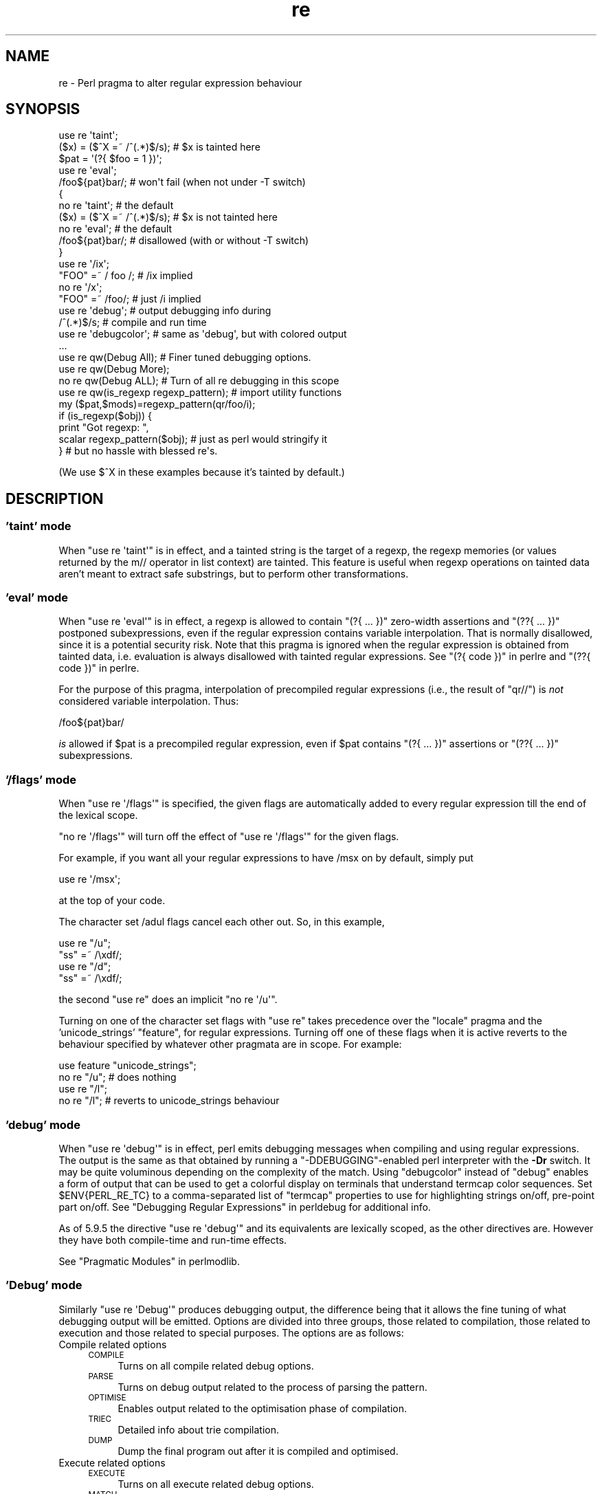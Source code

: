 .\" Automatically generated by Pod::Man 2.25 (Pod::Simple 3.16)
.\"
.\" Standard preamble:
.\" ========================================================================
.de Sp \" Vertical space (when we can't use .PP)
.if t .sp .5v
.if n .sp
..
.de Vb \" Begin verbatim text
.ft CW
.nf
.ne \\$1
..
.de Ve \" End verbatim text
.ft R
.fi
..
.\" Set up some character translations and predefined strings.  \*(-- will
.\" give an unbreakable dash, \*(PI will give pi, \*(L" will give a left
.\" double quote, and \*(R" will give a right double quote.  \*(C+ will
.\" give a nicer C++.  Capital omega is used to do unbreakable dashes and
.\" therefore won't be available.  \*(C` and \*(C' expand to `' in nroff,
.\" nothing in troff, for use with C<>.
.tr \(*W-
.ds C+ C\v'-.1v'\h'-1p'\s-2+\h'-1p'+\s0\v'.1v'\h'-1p'
.ie n \{\
.    ds -- \(*W-
.    ds PI pi
.    if (\n(.H=4u)&(1m=24u) .ds -- \(*W\h'-12u'\(*W\h'-12u'-\" diablo 10 pitch
.    if (\n(.H=4u)&(1m=20u) .ds -- \(*W\h'-12u'\(*W\h'-8u'-\"  diablo 12 pitch
.    ds L" ""
.    ds R" ""
.    ds C` ""
.    ds C' ""
'br\}
.el\{\
.    ds -- \|\(em\|
.    ds PI \(*p
.    ds L" ``
.    ds R" ''
'br\}
.\"
.\" Escape single quotes in literal strings from groff's Unicode transform.
.ie \n(.g .ds Aq \(aq
.el       .ds Aq '
.\"
.\" If the F register is turned on, we'll generate index entries on stderr for
.\" titles (.TH), headers (.SH), subsections (.SS), items (.Ip), and index
.\" entries marked with X<> in POD.  Of course, you'll have to process the
.\" output yourself in some meaningful fashion.
.ie \nF \{\
.    de IX
.    tm Index:\\$1\t\\n%\t"\\$2"
..
.    nr % 0
.    rr F
.\}
.el \{\
.    de IX
..
.\}
.\"
.\" Accent mark definitions (@(#)ms.acc 1.5 88/02/08 SMI; from UCB 4.2).
.\" Fear.  Run.  Save yourself.  No user-serviceable parts.
.    \" fudge factors for nroff and troff
.if n \{\
.    ds #H 0
.    ds #V .8m
.    ds #F .3m
.    ds #[ \f1
.    ds #] \fP
.\}
.if t \{\
.    ds #H ((1u-(\\\\n(.fu%2u))*.13m)
.    ds #V .6m
.    ds #F 0
.    ds #[ \&
.    ds #] \&
.\}
.    \" simple accents for nroff and troff
.if n \{\
.    ds ' \&
.    ds ` \&
.    ds ^ \&
.    ds , \&
.    ds ~ ~
.    ds /
.\}
.if t \{\
.    ds ' \\k:\h'-(\\n(.wu*8/10-\*(#H)'\'\h"|\\n:u"
.    ds ` \\k:\h'-(\\n(.wu*8/10-\*(#H)'\`\h'|\\n:u'
.    ds ^ \\k:\h'-(\\n(.wu*10/11-\*(#H)'^\h'|\\n:u'
.    ds , \\k:\h'-(\\n(.wu*8/10)',\h'|\\n:u'
.    ds ~ \\k:\h'-(\\n(.wu-\*(#H-.1m)'~\h'|\\n:u'
.    ds / \\k:\h'-(\\n(.wu*8/10-\*(#H)'\z\(sl\h'|\\n:u'
.\}
.    \" troff and (daisy-wheel) nroff accents
.ds : \\k:\h'-(\\n(.wu*8/10-\*(#H+.1m+\*(#F)'\v'-\*(#V'\z.\h'.2m+\*(#F'.\h'|\\n:u'\v'\*(#V'
.ds 8 \h'\*(#H'\(*b\h'-\*(#H'
.ds o \\k:\h'-(\\n(.wu+\w'\(de'u-\*(#H)/2u'\v'-.3n'\*(#[\z\(de\v'.3n'\h'|\\n:u'\*(#]
.ds d- \h'\*(#H'\(pd\h'-\w'~'u'\v'-.25m'\f2\(hy\fP\v'.25m'\h'-\*(#H'
.ds D- D\\k:\h'-\w'D'u'\v'-.11m'\z\(hy\v'.11m'\h'|\\n:u'
.ds th \*(#[\v'.3m'\s+1I\s-1\v'-.3m'\h'-(\w'I'u*2/3)'\s-1o\s+1\*(#]
.ds Th \*(#[\s+2I\s-2\h'-\w'I'u*3/5'\v'-.3m'o\v'.3m'\*(#]
.ds ae a\h'-(\w'a'u*4/10)'e
.ds Ae A\h'-(\w'A'u*4/10)'E
.    \" corrections for vroff
.if v .ds ~ \\k:\h'-(\\n(.wu*9/10-\*(#H)'\s-2\u~\d\s+2\h'|\\n:u'
.if v .ds ^ \\k:\h'-(\\n(.wu*10/11-\*(#H)'\v'-.4m'^\v'.4m'\h'|\\n:u'
.    \" for low resolution devices (crt and lpr)
.if \n(.H>23 .if \n(.V>19 \
\{\
.    ds : e
.    ds 8 ss
.    ds o a
.    ds d- d\h'-1'\(ga
.    ds D- D\h'-1'\(hy
.    ds th \o'bp'
.    ds Th \o'LP'
.    ds ae ae
.    ds Ae AE
.\}
.rm #[ #] #H #V #F C
.\" ========================================================================
.\"
.IX Title "re 3"
.TH re 3 "2011-09-19" "perl v5.14.2" "Perl Programmers Reference Guide"
.\" For nroff, turn off justification.  Always turn off hyphenation; it makes
.\" way too many mistakes in technical documents.
.if n .ad l
.nh
.SH "NAME"
re \- Perl pragma to alter regular expression behaviour
.SH "SYNOPSIS"
.IX Header "SYNOPSIS"
.Vb 2
\&    use re \*(Aqtaint\*(Aq;
\&    ($x) = ($^X =~ /^(.*)$/s);     # $x is tainted here
\&
\&    $pat = \*(Aq(?{ $foo = 1 })\*(Aq;
\&    use re \*(Aqeval\*(Aq;
\&    /foo${pat}bar/;                # won\*(Aqt fail (when not under \-T switch)
\&
\&    {
\&        no re \*(Aqtaint\*(Aq;             # the default
\&        ($x) = ($^X =~ /^(.*)$/s); # $x is not tainted here
\&
\&        no re \*(Aqeval\*(Aq;              # the default
\&        /foo${pat}bar/;            # disallowed (with or without \-T switch)
\&    }
\&
\&    use re \*(Aq/ix\*(Aq;
\&    "FOO" =~ / foo /; # /ix implied
\&    no re \*(Aq/x\*(Aq;
\&    "FOO" =~ /foo/; # just /i implied
\&
\&    use re \*(Aqdebug\*(Aq;                # output debugging info during
\&    /^(.*)$/s;                     #     compile and run time
\&
\&
\&    use re \*(Aqdebugcolor\*(Aq;           # same as \*(Aqdebug\*(Aq, but with colored output
\&    ...
\&
\&    use re qw(Debug All);          # Finer tuned debugging options.
\&    use re qw(Debug More);
\&    no re qw(Debug ALL);           # Turn of all re debugging in this scope
\&
\&    use re qw(is_regexp regexp_pattern); # import utility functions
\&    my ($pat,$mods)=regexp_pattern(qr/foo/i);
\&    if (is_regexp($obj)) { 
\&        print "Got regexp: ",
\&            scalar regexp_pattern($obj); # just as perl would stringify it
\&    }                                    # but no hassle with blessed re\*(Aqs.
.Ve
.PP
(We use $^X in these examples because it's tainted by default.)
.SH "DESCRIPTION"
.IX Header "DESCRIPTION"
.SS "'taint' mode"
.IX Subsection "'taint' mode"
When \f(CW\*(C`use re \*(Aqtaint\*(Aq\*(C'\fR is in effect, and a tainted string is the target
of a regexp, the regexp memories (or values returned by the m// operator
in list context) are tainted.  This feature is useful when regexp operations
on tainted data aren't meant to extract safe substrings, but to perform
other transformations.
.SS "'eval' mode"
.IX Subsection "'eval' mode"
When \f(CW\*(C`use re \*(Aqeval\*(Aq\*(C'\fR is in effect, a regexp is allowed to contain
\&\f(CW\*(C`(?{ ... })\*(C'\fR zero-width assertions and \f(CW\*(C`(??{ ... })\*(C'\fR postponed
subexpressions, even if the regular expression contains
variable interpolation.  That is normally disallowed, since it is a
potential security risk.  Note that this pragma is ignored when the regular
expression is obtained from tainted data, i.e.  evaluation is always
disallowed with tainted regular expressions.  See \*(L"(?{ code })\*(R" in perlre 
and \*(L"(??{ code })\*(R" in perlre.
.PP
For the purpose of this pragma, interpolation of precompiled regular
expressions (i.e., the result of \f(CW\*(C`qr//\*(C'\fR) is \fInot\fR considered variable
interpolation.  Thus:
.PP
.Vb 1
\&    /foo${pat}bar/
.Ve
.PP
\&\fIis\fR allowed if \f(CW$pat\fR is a precompiled regular expression, even
if \f(CW$pat\fR contains \f(CW\*(C`(?{ ... })\*(C'\fR assertions or \f(CW\*(C`(??{ ... })\*(C'\fR subexpressions.
.SS "'/flags' mode"
.IX Subsection "'/flags' mode"
When \f(CW\*(C`use re \*(Aq/flags\*(Aq\*(C'\fR is specified, the given flags are automatically
added to every regular expression till the end of the lexical scope.
.PP
\&\f(CW\*(C`no re \*(Aq/flags\*(Aq\*(C'\fR will turn off the effect of \f(CW\*(C`use re \*(Aq/flags\*(Aq\*(C'\fR for the
given flags.
.PP
For example, if you want all your regular expressions to have /msx on by
default, simply put
.PP
.Vb 1
\&    use re \*(Aq/msx\*(Aq;
.Ve
.PP
at the top of your code.
.PP
The character set /adul flags cancel each other out. So, in this example,
.PP
.Vb 4
\&    use re "/u";
\&    "ss" =~ /\exdf/;
\&    use re "/d";
\&    "ss" =~ /\exdf/;
.Ve
.PP
the second \f(CW\*(C`use re\*(C'\fR does an implicit \f(CW\*(C`no re \*(Aq/u\*(Aq\*(C'\fR.
.PP
Turning on one of the character set flags with \f(CW\*(C`use re\*(C'\fR takes precedence over the
\&\f(CW\*(C`locale\*(C'\fR pragma and the 'unicode_strings' \f(CW\*(C`feature\*(C'\fR, for regular
expressions. Turning off one of these flags when it is active reverts to
the behaviour specified by whatever other pragmata are in scope. For
example:
.PP
.Vb 4
\&    use feature "unicode_strings";
\&    no re "/u"; # does nothing
\&    use re "/l";
\&    no re "/l"; # reverts to unicode_strings behaviour
.Ve
.SS "'debug' mode"
.IX Subsection "'debug' mode"
When \f(CW\*(C`use re \*(Aqdebug\*(Aq\*(C'\fR is in effect, perl emits debugging messages when
compiling and using regular expressions.  The output is the same as that
obtained by running a \f(CW\*(C`\-DDEBUGGING\*(C'\fR\-enabled perl interpreter with the
\&\fB\-Dr\fR switch. It may be quite voluminous depending on the complexity
of the match.  Using \f(CW\*(C`debugcolor\*(C'\fR instead of \f(CW\*(C`debug\*(C'\fR enables a
form of output that can be used to get a colorful display on terminals
that understand termcap color sequences.  Set \f(CW$ENV{PERL_RE_TC}\fR to a
comma-separated list of \f(CW\*(C`termcap\*(C'\fR properties to use for highlighting
strings on/off, pre-point part on/off.
See \*(L"Debugging Regular Expressions\*(R" in perldebug for additional info.
.PP
As of 5.9.5 the directive \f(CW\*(C`use re \*(Aqdebug\*(Aq\*(C'\fR and its equivalents are
lexically scoped, as the other directives are.  However they have both 
compile-time and run-time effects.
.PP
See \*(L"Pragmatic Modules\*(R" in perlmodlib.
.SS "'Debug' mode"
.IX Subsection "'Debug' mode"
Similarly \f(CW\*(C`use re \*(AqDebug\*(Aq\*(C'\fR produces debugging output, the difference
being that it allows the fine tuning of what debugging output will be
emitted. Options are divided into three groups, those related to
compilation, those related to execution and those related to special
purposes. The options are as follows:
.IP "Compile related options" 4
.IX Item "Compile related options"
.RS 4
.PD 0
.IP "\s-1COMPILE\s0" 4
.IX Item "COMPILE"
.PD
Turns on all compile related debug options.
.IP "\s-1PARSE\s0" 4
.IX Item "PARSE"
Turns on debug output related to the process of parsing the pattern.
.IP "\s-1OPTIMISE\s0" 4
.IX Item "OPTIMISE"
Enables output related to the optimisation phase of compilation.
.IP "\s-1TRIEC\s0" 4
.IX Item "TRIEC"
Detailed info about trie compilation.
.IP "\s-1DUMP\s0" 4
.IX Item "DUMP"
Dump the final program out after it is compiled and optimised.
.RE
.RS 4
.RE
.IP "Execute related options" 4
.IX Item "Execute related options"
.RS 4
.PD 0
.IP "\s-1EXECUTE\s0" 4
.IX Item "EXECUTE"
.PD
Turns on all execute related debug options.
.IP "\s-1MATCH\s0" 4
.IX Item "MATCH"
Turns on debugging of the main matching loop.
.IP "\s-1TRIEE\s0" 4
.IX Item "TRIEE"
Extra debugging of how tries execute.
.IP "\s-1INTUIT\s0" 4
.IX Item "INTUIT"
Enable debugging of start point optimisations.
.RE
.RS 4
.RE
.IP "Extra debugging options" 4
.IX Item "Extra debugging options"
.RS 4
.PD 0
.IP "\s-1EXTRA\s0" 4
.IX Item "EXTRA"
.PD
Turns on all \*(L"extra\*(R" debugging options.
.IP "\s-1BUFFERS\s0" 4
.IX Item "BUFFERS"
Enable debugging the capture group storage during match. Warning,
this can potentially produce extremely large output.
.IP "\s-1TRIEM\s0" 4
.IX Item "TRIEM"
Enable enhanced \s-1TRIE\s0 debugging. Enhances both \s-1TRIEE\s0
and \s-1TRIEC\s0.
.IP "\s-1STATE\s0" 4
.IX Item "STATE"
Enable debugging of states in the engine.
.IP "\s-1STACK\s0" 4
.IX Item "STACK"
Enable debugging of the recursion stack in the engine. Enabling
or disabling this option automatically does the same for debugging
states as well. This output from this can be quite large.
.IP "\s-1OPTIMISEM\s0" 4
.IX Item "OPTIMISEM"
Enable enhanced optimisation debugging and start point optimisations.
Probably not useful except when debugging the regexp engine itself.
.IP "\s-1OFFSETS\s0" 4
.IX Item "OFFSETS"
Dump offset information. This can be used to see how regops correlate
to the pattern. Output format is
.Sp
.Vb 1
\&   NODENUM:POSITION[LENGTH]
.Ve
.Sp
Where 1 is the position of the first char in the string. Note that position
can be 0, or larger than the actual length of the pattern, likewise length
can be zero.
.IP "\s-1OFFSETSDBG\s0" 4
.IX Item "OFFSETSDBG"
Enable debugging of offsets information. This emits copious
amounts of trace information and doesn't mesh well with other
debug options.
.Sp
Almost definitely only useful to people hacking
on the offsets part of the debug engine.
.RE
.RS 4
.RE
.IP "Other useful flags" 4
.IX Item "Other useful flags"
These are useful shortcuts to save on the typing.
.RS 4
.IP "\s-1ALL\s0" 4
.IX Item "ALL"
Enable all options at once except \s-1OFFSETS\s0, \s-1OFFSETSDBG\s0 and \s-1BUFFERS\s0
.IP "All" 4
.IX Item "All"
Enable \s-1DUMP\s0 and all execute options. Equivalent to:
.Sp
.Vb 1
\&  use re \*(Aqdebug\*(Aq;
.Ve
.IP "\s-1MORE\s0" 4
.IX Item "MORE"
.PD 0
.IP "More" 4
.IX Item "More"
.PD
Enable \s-1TRIEM\s0 and all execute compile and execute options.
.RE
.RS 4
.RE
.PP
As of 5.9.5 the directive \f(CW\*(C`use re \*(Aqdebug\*(Aq\*(C'\fR and its equivalents are
lexically scoped, as the other directives are.  However they have both
compile-time and run-time effects.
.SS "Exportable Functions"
.IX Subsection "Exportable Functions"
As of perl 5.9.5 're' debug contains a number of utility functions that
may be optionally exported into the caller's namespace. They are listed
below.
.IP "is_regexp($ref)" 4
.IX Item "is_regexp($ref)"
Returns true if the argument is a compiled regular expression as returned
by \f(CW\*(C`qr//\*(C'\fR, false if it is not.
.Sp
This function will not be confused by overloading or blessing. In
internals terms, this extracts the regexp pointer out of the
PERL_MAGIC_qr structure so it cannot be fooled.
.IP "regexp_pattern($ref)" 4
.IX Item "regexp_pattern($ref)"
If the argument is a compiled regular expression as returned by \f(CW\*(C`qr//\*(C'\fR,
then this function returns the pattern.
.Sp
In list context it returns a two element list, the first element
containing the pattern and the second containing the modifiers used when
the pattern was compiled.
.Sp
.Vb 1
\&  my ($pat, $mods) = regexp_pattern($ref);
.Ve
.Sp
In scalar context it returns the same as perl would when stringifying a raw
\&\f(CW\*(C`qr//\*(C'\fR with the same pattern inside.  If the argument is not a compiled
reference then this routine returns false but defined in scalar context,
and the empty list in list context. Thus the following
.Sp
.Vb 1
\&    if (regexp_pattern($ref) eq \*(Aq(?^i:foo)\*(Aq)
.Ve
.Sp
will be warning free regardless of what \f(CW$ref\fR actually is.
.Sp
Like \f(CW\*(C`is_regexp\*(C'\fR this function will not be confused by overloading
or blessing of the object.
.IP "regmust($ref)" 4
.IX Item "regmust($ref)"
If the argument is a compiled regular expression as returned by \f(CW\*(C`qr//\*(C'\fR,
then this function returns what the optimiser considers to be the longest
anchored fixed string and longest floating fixed string in the pattern.
.Sp
A \fIfixed string\fR is defined as being a substring that must appear for the
pattern to match. An \fIanchored fixed string\fR is a fixed string that must
appear at a particular offset from the beginning of the match. A \fIfloating
fixed string\fR is defined as a fixed string that can appear at any point in
a range of positions relative to the start of the match. For example,
.Sp
.Vb 3
\&    my $qr = qr/here .* there/x;
\&    my ($anchored, $floating) = regmust($qr);
\&    print "anchored:\*(Aq$anchored\*(Aq\enfloating:\*(Aq$floating\*(Aq\en";
.Ve
.Sp
results in
.Sp
.Vb 2
\&    anchored:\*(Aqhere\*(Aq
\&    floating:\*(Aqthere\*(Aq
.Ve
.Sp
Because the \f(CW\*(C`here\*(C'\fR is before the \f(CW\*(C`.*\*(C'\fR in the pattern, its position
can be determined exactly. That's not true, however, for the \f(CW\*(C`there\*(C'\fR;
it could appear at any point after where the anchored string appeared.
Perl uses both for its optimisations, prefering the longer, or, if they are
equal, the floating.
.Sp
\&\fB\s-1NOTE:\s0\fR This may not necessarily be the definitive longest anchored and
floating string. This will be what the optimiser of the Perl that you
are using thinks is the longest. If you believe that the result is wrong
please report it via the perlbug utility.
.IP "regname($name,$all)" 4
.IX Item "regname($name,$all)"
Returns the contents of a named buffer of the last successful match. If
\&\f(CW$all\fR is true, then returns an array ref containing one entry per buffer,
otherwise returns the first defined buffer.
.IP "regnames($all)" 4
.IX Item "regnames($all)"
Returns a list of all of the named buffers defined in the last successful
match. If \f(CW$all\fR is true, then it returns all names defined, if not it returns
only names which were involved in the match.
.IP "\fIregnames_count()\fR" 4
.IX Item "regnames_count()"
Returns the number of distinct names defined in the pattern used
for the last successful match.
.Sp
\&\fBNote:\fR this result is always the actual number of distinct
named buffers defined, it may not actually match that which is
returned by \f(CW\*(C`regnames()\*(C'\fR and related routines when those routines
have not been called with the \f(CW$all\fR parameter set.
.SH "SEE ALSO"
.IX Header "SEE ALSO"
\&\*(L"Pragmatic Modules\*(R" in perlmodlib.
